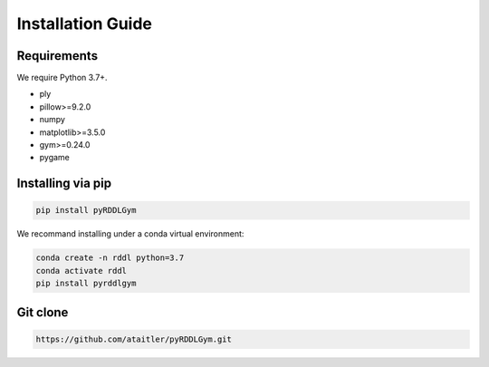 Installation Guide
==================

Requirements
------------
We require Python 3.7+.

* ply
* pillow>=9.2.0
* numpy
* matplotlib>=3.5.0
* gym>=0.24.0
* pygame

Installing via pip
-----------------
.. code-block:: shell

    pip install pyRDDLGym

We recommand installing under a conda virtual environment:

.. code-block:: shell

    conda create -n rddl python=3.7
    conda activate rddl
    pip install pyrddlgym

Git clone
---------
.. code-block:: shell

    https://github.com/ataitler/pyRDDLGym.git


